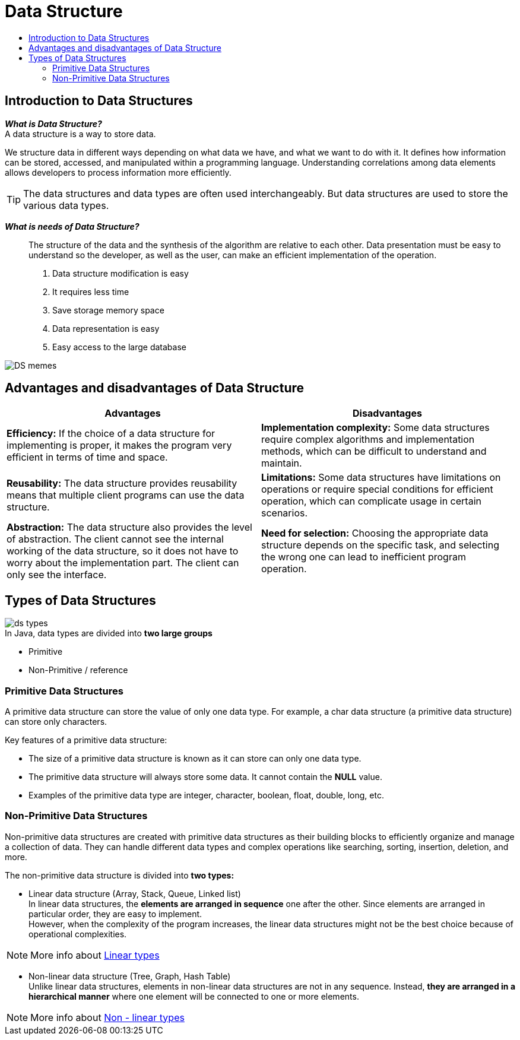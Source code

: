 = Data Structure
:toc:
:toc-title:
:icons: font

== Introduction to Data Structures

*_What is Data Structure?_* +
A data structure is a way to store data.

We structure data in different ways depending on what data we have, and what we want to do with it.
It defines how information can be stored, accessed, and manipulated within a programming language.
Understanding correlations among data elements allows developers to process information more efficiently.

TIP: The data structures and data types are often used interchangeably.
But data structures are used to store the various data types.

*_What is needs of Data Structure?_* :::
The structure of the data and the synthesis of the algorithm are relative to each other.
Data presentation must be easy to understand so the developer, as well as the user, can make an efficient implementation of the operation.
. Data structure modification is easy
. It requires less time
. Save storage memory space
. Data representation is easy
. Easy access to the large database

image::resources/DS_memes.png[align="center"]

== Advantages and disadvantages of Data Structure

|===
|Advantages |Disadvantages

|*Efficiency:* If the choice of a data structure for implementing is proper, it makes the program very efficient in terms of time and space.
|*Implementation complexity:* Some data structures require complex algorithms and implementation methods, which can be difficult to understand and maintain.

|*Reusability:* The data structure provides reusability means that multiple client programs can use the data structure.
|*Limitations:* Some data structures have limitations on operations or require special conditions for efficient operation, which can complicate usage in certain scenarios.

|*Abstraction:* The data structure also provides the level of abstraction. The client cannot see the internal working of the data structure, so it does not have to worry about the implementation part. The client can only see the interface.
|*Need for selection:* Choosing the appropriate data structure depends on the specific task, and selecting the wrong one can lead to inefficient program operation.
|===

== Types of Data Structures

image::resources/ds_types.png[align="center"]

.In Java, data types are divided into *two large groups*
* Primitive
* Non-Primitive / reference

=== Primitive Data Structures

A primitive data structure can store the value of only one data type.
For example, a char data structure (a primitive data structure) can store only characters.

Key features of a primitive data structure:

* The size of a primitive data structure is known as it can store can only one data type.
* The primitive data structure will always store some data.
It cannot contain the *NULL* value.
* Examples of the primitive data type are integer, character, boolean, float, double, long, etc.

=== Non-Primitive Data Structures

Non-primitive data structures are created with primitive data structures as their building blocks to efficiently organize and manage a collection of data.
They can handle different data types and complex operations like searching, sorting, insertion, deletion, and more.

.The non-primitive data structure is divided into *two types:*
* Linear data structure (Array, Stack, Queue, Linked list) +
In linear data structures, the *elements are arranged in sequence* one after the other.
Since elements are arranged in particular order, they are easy to implement. +
However, when the complexity of the program increases, the linear data structures might not be the best choice because of operational complexities.

[NOTE]
====
More info about link:linear_types/linear_types.adoc[Linear types]
====

* Non-linear data structure (Tree, Graph, Hash Table) +
Unlike linear data structures, elements in non-linear data structures are not in any sequence.
Instead, *they are arranged in a hierarchical manner* where one element will be connected to one or more elements.

[NOTE]
====
More info about link:non-linear_types/non_linear_types.adoc[Non - linear types]
====
